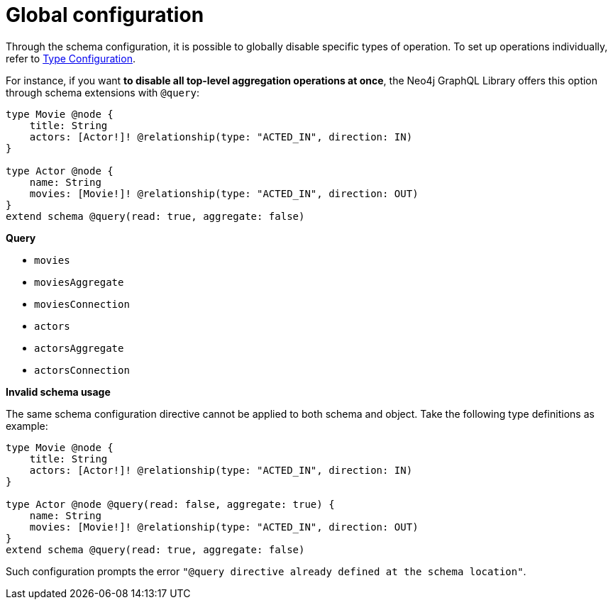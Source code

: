 [[schema-configuration-global-configuration]]
= Global configuration
:page-aliases: type-definitions/schema-configuration/global-configuration.adoc, schema-configuration/global-configuration.adoc
:description: This page describes how to globally disable specific types of operations.


Through the schema configuration, it is possible to globally disable specific types of operation.
To set up operations individually, refer to xref:/schema-configuration/type-configuration.adoc[Type Configuration].

For instance, if you want *to disable all top-level aggregation operations at once*, the Neo4j GraphQL Library offers this option through schema extensions with `@query`:

[source, graphql, indent=0]
----
type Movie @node { 
    title: String 
    actors: [Actor!]! @relationship(type: "ACTED_IN", direction: IN) 
} 

type Actor @node { 
    name: String 
    movies: [Movie!]! @relationship(type: "ACTED_IN", direction: OUT) 
}
extend schema @query(read: true, aggregate: false)
----

**Query**

    * `movies`
    * [.line-through]#`moviesAggregate`#
    * `moviesConnection`
    * `actors`
    * [.line-through]#`actorsAggregate`#
    * `actorsConnection`


**Invalid schema usage**

The same schema configuration directive cannot be applied to both schema and object.
Take the following type definitions as example:

[source, graphql, indent=0]
----
type Movie @node { 
    title: String 
    actors: [Actor!]! @relationship(type: "ACTED_IN", direction: IN) 
} 

type Actor @node @query(read: false, aggregate: true) { 
    name: String 
    movies: [Movie!]! @relationship(type: "ACTED_IN", direction: OUT) 
}
extend schema @query(read: true, aggregate: false)
----

Such configuration prompts the error `"@query directive already defined at the schema location"`.

